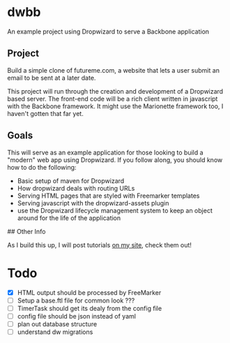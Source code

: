 
* dwbb

An example project using Dropwizard to serve a Backbone application

** Project

Build a simple clone of futureme.com, a website that lets a user submit an email to be sent at a later date.

This project will run through the creation and development of a Dropwizard based server. The front-end code will be a rich client written in javascript with the Backbone framework. It might use the Marionette framework too, I haven't gotten that far yet.

** Goals

This will serve as an example application for those looking to build a "modern" web app using Dropwizard. If you follow along, you should know how to do the following:

- Basic setup of maven for Dropwizard
- How dropwizard deals with routing URLs
- Serving HTML pages that are styled with Freemarker templates
- Serving javascript with the dropwizard-assets plugin
- use the Dropwizard lifecycle management system to keep an object around for the life of the application

## Other Info

As I build this up, I will post tutorials [[http://nick.gs/][on my site]], check them out!

* Todo

- [X] HTML output should be processed by FreeMarker
- [ ] Setup a base.ftl file for common look ???
- [ ] TimerTask should get its dealy from the config file
- [ ] config file should be json instead of yaml
- [ ] plan out database structure
- [ ] understand dw migrations
